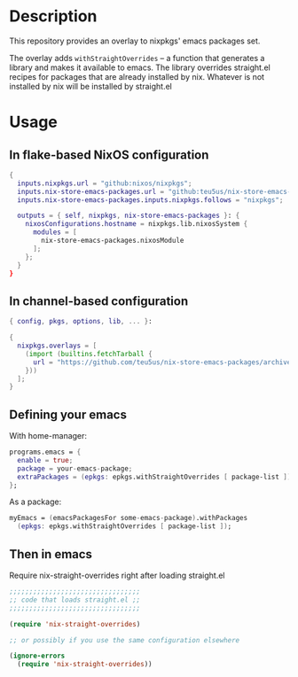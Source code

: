 * Description

This repository provides an overlay to nixpkgs' emacs packages set.

The overlay adds ~withStraightOverrides~ -- a function that generates a library
and makes it available to emacs. The library overrides straight.el recipes for
packages that are already installed by nix. Whatever is not installed by nix
will be installed by straight.el

* Usage

** In flake-based NixOS configuration

#+begin_src nix
{
  inputs.nixpkgs.url = "github:nixos/nixpkgs";
  inputs.nix-store-emacs-packages.url = "github:teu5us/nix-store-emacs-packages";
  inputs.nix-store-emacs-packages.inputs.nixpkgs.follows = "nixpkgs";

  outputs = { self, nixpkgs, nix-store-emacs-packages }: {
    nixosConfigurations.hostname = nixpkgs.lib.nixosSystem {
      modules = [
        nix-store-emacs-packages.nixosModule
      ];
    };
  }
}
#+end_src

** In channel-based configuration

#+begin_src nix
{ config, pkgs, options, lib, ... }:

{
  nixpkgs.overlays = [
    (import (builtins.fetchTarball {
      url = "https://github.com/teu5us/nix-store-emacs-packages/archive/refs/heads/main.tar.gz";
    }))
  ];
}
#+end_src

** Defining your emacs

With home-manager:

#+begin_src nix
programs.emacs = {
  enable = true;
  package = your-emacs-package;
  extraPackages = (epkgs: epkgs.withStraightOverrides [ package-list ]);
};
#+end_src

As a package:

#+begin_src nix
myEmacs = (emacsPackagesFor some-emacs-package).withPackages
  (epkgs: epkgs.withStraightOverrides [ package-list ]);
#+end_src

** Then in emacs

Require nix-straight-overrides right after loading straight.el

#+begin_src emacs-lisp
;;;;;;;;;;;;;;;;;;;;;;;;;;;;;;;;;
;; code that loads straight.el ;;
;;;;;;;;;;;;;;;;;;;;;;;;;;;;;;;;;

(require 'nix-straight-overrides)

;; or possibly if you use the same configuration elsewhere

(ignore-errors
  (require 'nix-straight-overrides))
#+end_src

